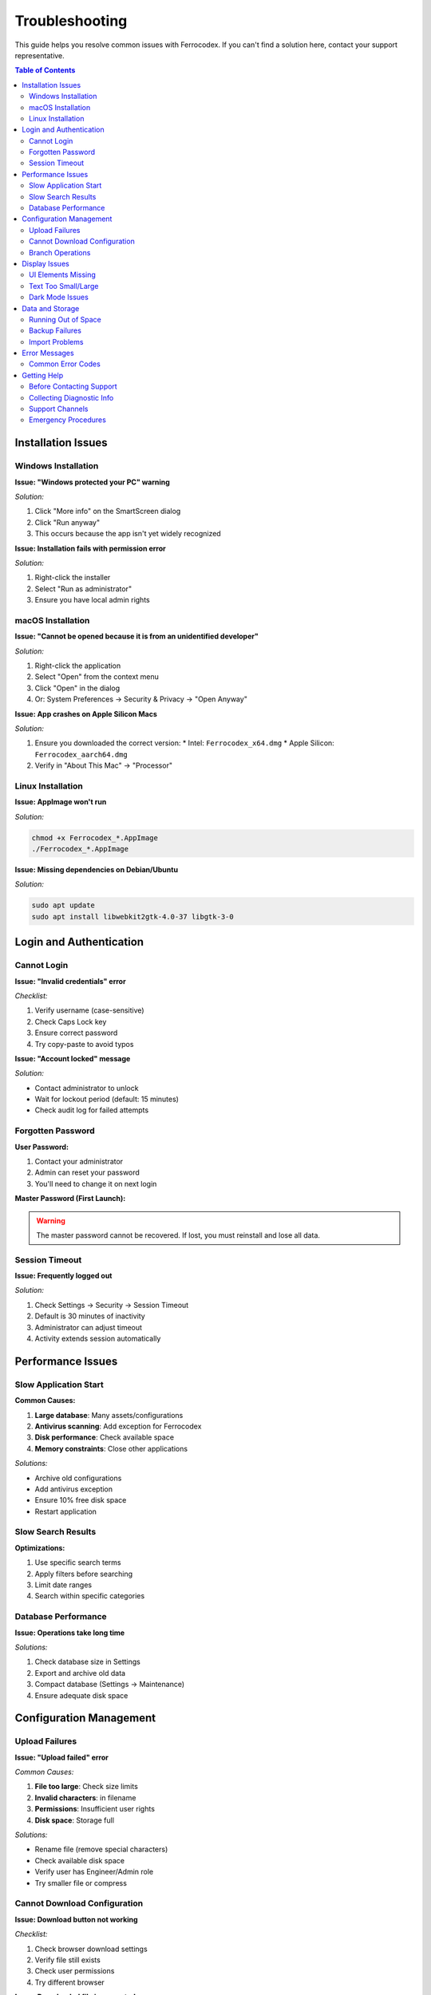 Troubleshooting
===============

This guide helps you resolve common issues with Ferrocodex. If you can't find a solution here, contact your support representative.

.. contents:: Table of Contents
   :local:
   :depth: 2

Installation Issues
-------------------

Windows Installation
^^^^^^^^^^^^^^^^^^^^

**Issue: "Windows protected your PC" warning**

*Solution:*

1. Click "More info" on the SmartScreen dialog
2. Click "Run anyway"
3. This occurs because the app isn't yet widely recognized

**Issue: Installation fails with permission error**

*Solution:*

1. Right-click the installer
2. Select "Run as administrator"
3. Ensure you have local admin rights

macOS Installation
^^^^^^^^^^^^^^^^^^

**Issue: "Cannot be opened because it is from an unidentified developer"**

*Solution:*

1. Right-click the application
2. Select "Open" from the context menu
3. Click "Open" in the dialog
4. Or: System Preferences → Security & Privacy → "Open Anyway"

**Issue: App crashes on Apple Silicon Macs**

*Solution:*

1. Ensure you downloaded the correct version:
   * Intel: ``Ferrocodex_x64.dmg``
   * Apple Silicon: ``Ferrocodex_aarch64.dmg``
2. Verify in "About This Mac" → "Processor"

Linux Installation
^^^^^^^^^^^^^^^^^^

**Issue: AppImage won't run**

*Solution:*

.. code-block:: bash

   chmod +x Ferrocodex_*.AppImage
   ./Ferrocodex_*.AppImage

**Issue: Missing dependencies on Debian/Ubuntu**

*Solution:*

.. code-block:: bash

   sudo apt update
   sudo apt install libwebkit2gtk-4.0-37 libgtk-3-0

Login and Authentication
------------------------

Cannot Login
^^^^^^^^^^^^

**Issue: "Invalid credentials" error**

*Checklist:*

1. Verify username (case-sensitive)
2. Check Caps Lock key
3. Ensure correct password
4. Try copy-paste to avoid typos

**Issue: "Account locked" message**

*Solution:*

* Contact administrator to unlock
* Wait for lockout period (default: 15 minutes)
* Check audit log for failed attempts

Forgotten Password
^^^^^^^^^^^^^^^^^^

**User Password:**

1. Contact your administrator
2. Admin can reset your password
3. You'll need to change it on next login

**Master Password (First Launch):**

.. warning::
   The master password cannot be recovered. If lost, you must reinstall and lose all data.

Session Timeout
^^^^^^^^^^^^^^^

**Issue: Frequently logged out**

*Solution:*

1. Check Settings → Security → Session Timeout
2. Default is 30 minutes of inactivity
3. Administrator can adjust timeout
4. Activity extends session automatically

Performance Issues
------------------

Slow Application Start
^^^^^^^^^^^^^^^^^^^^^^

**Common Causes:**

1. **Large database**: Many assets/configurations
2. **Antivirus scanning**: Add exception for Ferrocodex
3. **Disk performance**: Check available space
4. **Memory constraints**: Close other applications

*Solutions:*

* Archive old configurations
* Add antivirus exception
* Ensure 10% free disk space
* Restart application

Slow Search Results
^^^^^^^^^^^^^^^^^^^

**Optimizations:**

1. Use specific search terms
2. Apply filters before searching
3. Limit date ranges
4. Search within specific categories

Database Performance
^^^^^^^^^^^^^^^^^^^^

**Issue: Operations take long time**

*Solutions:*

1. Check database size in Settings
2. Export and archive old data
3. Compact database (Settings → Maintenance)
4. Ensure adequate disk space

Configuration Management
------------------------

Upload Failures
^^^^^^^^^^^^^^^

**Issue: "Upload failed" error**

*Common Causes:*

1. **File too large**: Check size limits
2. **Invalid characters**: in filename
3. **Permissions**: Insufficient user rights
4. **Disk space**: Storage full

*Solutions:*

* Rename file (remove special characters)
* Check available disk space
* Verify user has Engineer/Admin role
* Try smaller file or compress

Cannot Download Configuration
^^^^^^^^^^^^^^^^^^^^^^^^^^^^^

**Issue: Download button not working**

*Checklist:*

1. Check browser download settings
2. Verify file still exists
3. Check user permissions
4. Try different browser

**Issue: Downloaded file is corrupted**

*Solutions:*

* Clear browser cache
* Try download again
* Check original upload integrity
* Verify from different user account

Branch Operations
^^^^^^^^^^^^^^^^^

**Issue: Cannot create branch**

*Requirements:*

* Must have configuration to branch from
* Engineer or Administrator role
* Unique branch name

**Issue: Merge conflicts**

*Best Practices:*

1. Document changes in branch
2. Communicate with team
3. Download both versions first
4. Manually resolve if needed

Display Issues
--------------

UI Elements Missing
^^^^^^^^^^^^^^^^^^^

**Common Fixes:**

1. Refresh page (F5)
2. Clear browser cache
3. Check zoom level (Ctrl/Cmd + 0)
4. Update graphics drivers
5. Try different display resolution

Text Too Small/Large
^^^^^^^^^^^^^^^^^^^^

**Adjustments:**

* Windows: Ctrl + Plus/Minus
* macOS: Cmd + Plus/Minus
* Settings → Display → Font Size

Dark Mode Issues
^^^^^^^^^^^^^^^^

**If UI elements are incorrect:**

1. Toggle theme off/on
2. Restart application
3. Check system theme settings
4. Report specific elements affected

Data and Storage
----------------

Running Out of Space
^^^^^^^^^^^^^^^^^^^^

**Check Storage:**

1. Settings → System → Storage Info
2. Shows database size
3. Configuration storage usage

**Free Up Space:**

1. Export old configurations
2. Delete from system
3. Archive audit logs
4. Compact database

Backup Failures
^^^^^^^^^^^^^^^

**Issue: Export fails**

*Solutions:*

1. Check destination has space
2. Verify write permissions
3. Try smaller export (date range)
4. Export without audit logs

Import Problems
^^^^^^^^^^^^^^^

**Issue: Import doesn't work**

*Requirements:*

* Valid Ferrocodex export file
* Matching version format
* Administrator privileges
* No corrupt ZIP file

Error Messages
--------------

Common Error Codes
^^^^^^^^^^^^^^^^^^

.. list-table::
   :header-rows: 1

   * - Error
     - Meaning
     - Solution
   * - ERR_AUTH_001
     - Authentication failed
     - Check credentials
   * - ERR_PERM_001
     - Insufficient permissions
     - Contact administrator
   * - ERR_FILE_001
     - File operation failed
     - Check disk space/permissions
   * - ERR_DB_001
     - Database error
     - Restart application
   * - ERR_SESS_001
     - Session expired
     - Login again

Getting Help
------------

Before Contacting Support
^^^^^^^^^^^^^^^^^^^^^^^^^

1. **Document the issue:**
   
   * Exact error message
   * Steps to reproduce
   * Screenshot if possible
   * Time of occurrence

2. **Check basics:**
   
   * Application version
   * Operating system
   * Available disk space
   * User role/permissions

3. **Try standard fixes:**
   
   * Restart application
   * Reboot computer
   * Check for updates
   * Review this guide

Collecting Diagnostic Info
^^^^^^^^^^^^^^^^^^^^^^^^^^

**For support tickets:**

1. Go to Settings → About
2. Click "Copy System Info"
3. Include in support request
4. Attach relevant screenshots
5. Export recent audit logs

Support Channels
^^^^^^^^^^^^^^^^

During the alpha phase:

* Primary: Your designated support contact
* Include: System info, steps to reproduce
* Severity: Mark urgent issues appropriately
* Response: Check your agreed SLA

Emergency Procedures
^^^^^^^^^^^^^^^^^^^^

For critical issues:

1. **Document everything** immediately
2. **Stop using** affected features
3. **Contact support** urgently
4. **Prepare rollback** if needed
5. **Communicate** with team

Remember: Most issues have simple solutions. Work through this guide systematically before escalating.
